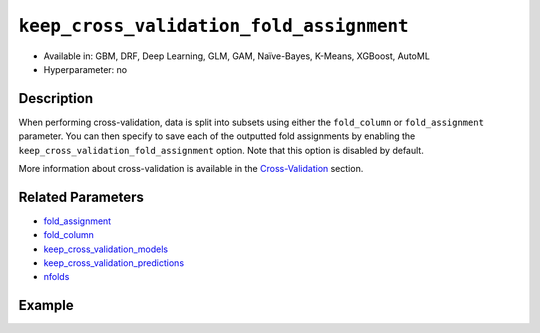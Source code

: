 .. _keep_cross_validation_fold_assignment:

``keep_cross_validation_fold_assignment``
-----------------------------------------

- Available in: GBM, DRF, Deep Learning, GLM, GAM, Naïve-Bayes, K-Means, XGBoost, AutoML
- Hyperparameter: no

Description
~~~~~~~~~~~

When performing cross-validation, data is split into subsets using either the ``fold_column`` or ``fold_assignment`` parameter. You can then specify to save each of the outputted fold assignments by enabling the ``keep_cross_validation_fold_assignment`` option. Note that this option is disabled by default.

More information about cross-validation is available in the `Cross-Validation <../../cross-validation.html>`__ section. 

Related Parameters
~~~~~~~~~~~~~~~~~~

- `fold_assignment <fold_assignment.html>`__
- `fold_column <fold_column.html>`__
- `keep_cross_validation_models <keep_cross_validation_models.html>`__
- `keep_cross_validation_predictions <keep_cross_validation_predictions.html>`__
- `nfolds <nfolds.html>`__


Example
~~~~~~~

.. tabs::
   .. code-tab:: r R

		library(h2o)
		h2o.init()

		# import the cars dataset:
		# this dataset is used to classify whether or not a car is economical based on
		# the car's displacement, power, weight, and acceleration, and the year it was made
		cars <- h2o.importFile("https://s3.amazonaws.com/h2o-public-test-data/smalldata/junit/cars_20mpg.csv")

		# convert response column to a factor
		cars["economy_20mpg"] <- as.factor(cars["economy_20mpg"])

		# set the predictor names and the response column name
		predictors <- c("displacement","power","weight","acceleration","year")
		response <- "economy_20mpg"

		# split into train and validation sets
		cars.split <- h2o.splitFrame(data = cars,ratios = 0.8, seed = 1234)
		train <- cars.split[[1]]
		valid <- cars.split[[2]]

		# try using the ` keep_cross_validation_fold_assignment` (boolean parameter):
		# train your model, set nfolds parameter
		cars_gbm <- h2o.gbm(x = predictors, y = response, training_frame = train,
		                    nfolds = 5,  keep_cross_validation_fold_assignment= TRUE, seed = 1234)

		# retrieve the cross-validation fold assignment
		h2o.cross_validation_fold_assignment(cars_gbm)


   .. code-tab:: python

		import h2o
		from h2o.estimators.gbm import H2OGradientBoostingEstimator
		h2o.init()

		# import the cars dataset:
		# this dataset is used to classify whether or not a car is economical based on
		# the car's displacement, power, weight, and acceleration, and the year it was made
		cars = h2o.import_file("https://s3.amazonaws.com/h2o-public-test-data/smalldata/junit/cars_20mpg.csv")

		# convert response column to a factor
		cars["economy_20mpg"] = cars["economy_20mpg"].asfactor()

		# set the predictor names and the response column name
		predictors = ["displacement","power","weight","acceleration","year"]
		response = "economy_20mpg"

		# split into train and validation sets
		train, valid = cars.split_frame(ratios = [.8], seed = 1234)

		# try using the ` keep_cross_validation_fold_assignment` (boolean parameter):
		# first initialize your estimator, set nfolds parameter
		cars_gbm = H2OGradientBoostingEstimator(keep_cross_validation_fold_assignment = True, nfolds = 5, seed = 1234)

		# then train your model
		cars_gbm.train(x = predictors, y = response, training_frame = train)

		# retrieve the cross-validation fold assignment
		cars_gbm.cross_validation_fold_assignment()